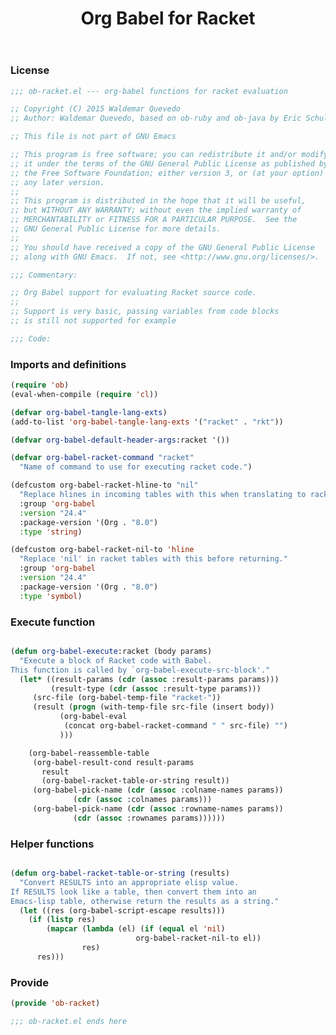 #+title: Org Babel for Racket
#+startup: showeverything

*** License

#+BEGIN_SRC emacs-lisp :tangle ob-racket.el
;;; ob-racket.el --- org-babel functions for racket evaluation

;; Copyright (C) 2015 Waldemar Quevedo
;; Author: Waldemar Quevedo, based on ob-ruby and ob-java by Eric Schulte

;; This file is not part of GNU Emacs

;; This program is free software; you can redistribute it and/or modify
;; it under the terms of the GNU General Public License as published by
;; the Free Software Foundation; either version 3, or (at your option)
;; any later version.
;;
;; This program is distributed in the hope that it will be useful,
;; but WITHOUT ANY WARRANTY; without even the implied warranty of
;; MERCHANTABILITY or FITNESS FOR A PARTICULAR PURPOSE.  See the
;; GNU General Public License for more details.
;;
;; You should have received a copy of the GNU General Public License
;; along with GNU Emacs.  If not, see <http://www.gnu.org/licenses/>.

;;; Commentary:

;; Org Babel support for evaluating Racket source code.
;;
;; Support is very basic, passing variables from code blocks
;; is still not supported for example

;;; Code:
#+END_SRC

*** Imports and definitions

#+BEGIN_SRC emacs-lisp :tangle ob-racket.el
(require 'ob)
(eval-when-compile (require 'cl))

(defvar org-babel-tangle-lang-exts)
(add-to-list 'org-babel-tangle-lang-exts '("racket" . "rkt"))

(defvar org-babel-default-header-args:racket '())

(defvar org-babel-racket-command "racket"
  "Name of command to use for executing racket code.")

(defcustom org-babel-racket-hline-to "nil"
  "Replace hlines in incoming tables with this when translating to racket."
  :group 'org-babel
  :version "24.4"
  :package-version '(Org . "8.0")
  :type 'string)

(defcustom org-babel-racket-nil-to 'hline
  "Replace 'nil' in racket tables with this before returning."
  :group 'org-babel
  :version "24.4"
  :package-version '(Org . "8.0")
  :type 'symbol)
#+END_SRC

*** Execute function

#+BEGIN_SRC emacs-lisp :tangle ob-racket.el

(defun org-babel-execute:racket (body params)
  "Execute a block of Racket code with Babel.
This function is called by `org-babel-execute-src-block'."
  (let* ((result-params (cdr (assoc :result-params params)))
         (result-type (cdr (assoc :result-type params)))
	 (src-file (org-babel-temp-file "racket-"))
	 (result (progn (with-temp-file src-file (insert body))
		   (org-babel-eval
		    (concat org-babel-racket-command " " src-file) "")
		   )))

    (org-babel-reassemble-table
     (org-babel-result-cond result-params
       result
       (org-babel-racket-table-or-string result))
     (org-babel-pick-name (cdr (assoc :colname-names params))
			  (cdr (assoc :colnames params)))
     (org-babel-pick-name (cdr (assoc :rowname-names params))
			  (cdr (assoc :rownames params))))))

#+END_SRC

*** Helper functions

#+BEGIN_SRC emacs-lisp :tangle ob-racket.el

(defun org-babel-racket-table-or-string (results)
  "Convert RESULTS into an appropriate elisp value.
If RESULTS look like a table, then convert them into an
Emacs-lisp table, otherwise return the results as a string."
  (let ((res (org-babel-script-escape results)))
    (if (listp res)
        (mapcar (lambda (el) (if (equal el 'nil)
                            org-babel-racket-nil-to el))
                res)
      res)))

#+END_SRC
*** Provide

#+BEGIN_SRC emacs-lisp :tangle ob-racket.el
(provide 'ob-racket)

;;; ob-racket.el ends here
#+END_SRC
